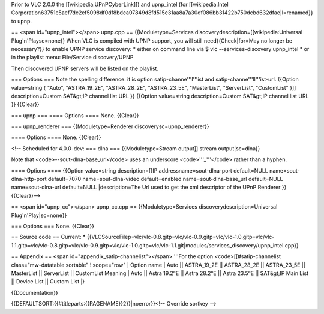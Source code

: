 Prior to VLC 2.0.0 the [[wikipedia:UPnPCyberLink]]) and upnp_intel (for
[[wikipedia:Intel
Corporation63751e5aef7dc2ef5098df0df8bdca07849d8fd515e31aa8a7a30df086bb31422b750dcbd632dfae|l=renamed}}
to upnp.

== <span id="upnp_intel"></span> upnp.cpp == {{Moduletype=Services
discoverydescription=[[wikipedia:Universal Plug'n'Playsc=none}} When VLC
is compiled with UPNP support, you will still need{{Check|for=May no
longer be necessary?}} to enable UPNP service discovery: \* either on
command line via $ vlc --services-discovery upnp_intel \* or in the
playlist menu: File/Service discovery/UPNP

Then discovered UPNP servers will be listed on the playlist.

=== Options === Note the spelling difference: it is option
satip-channe'''l'''ist and satip-channe'''ll'''ist-url. {{Option
value=string { "Auto", "ASTRA_19_2E", "ASTRA_28_2E", "ASTRA_23_5E",
"MasterList", "ServerList", "CustomList" }]] description=Custom
SAT&gt;IP channel list URL }} {{Option value=string description=Custom
SAT&gt;IP channel list URL }} {{Clear}}

=== upnp === ==== Options ==== None. {{Clear}}

=== upnp_renderer === {{Moduletype=Renderer discoverysc=upnp_renderer}}

==== Options ==== None. {{Clear}}

<!-- Scheduled for 4.0.0-dev: === dlna === {{Moduletype=Stream output]]
stream output|sc=dlna}}

Note that <code>--sout-dlna-base_url</code> uses an underscore
<code>'''_'''</code> rather than a hyphen.

==== Options ==== {{Option value=string description=[[IP
addressname=sout-dlna-port default=NULL name=sout-dlna-http-port
default=7070 name=sout-dlna-video default=enabled
name=sout-dlna-base_url default=NULL name=sout-dlna-url default=NULL
\|description=The Url used to get the xml descriptor of the UPnP
Renderer }} {{Clear}}-->

== <span id="upnp_cc"></span> upnp_cc.cpp == {{Moduletype=Services
discoverydescription=Universal Plug'n'Play|sc=none}}

=== Options === None. {{Clear}}

== Source code == Current: \*
{{VLCSourceFilep=vlc/vlc-0.8.gitp=vlc/vlc-0.9.gitp=vlc/vlc-1.0.gitp=vlc/vlc-1.1.gitp=vlc/vlc-0.8.gitp=vlc/vlc-0.9.gitp=vlc/vlc-1.0.gitp=vlc/vlc-1.1.git|modules/services_discovery/upnp_intel.cpp}}

== Appendix == <span id="appendix_satip-channelist"></span> '''For the
option <code>[[#satip-channelist class="mw-datatable sortable" !
scope="row" \| Option name \| Auto \|\| ASTRA_19_2E \|\| ASTRA_28_2E
\|\| ASTRA_23_5E \|\| MasterList \|\| ServerList \|\| CustomList Meaning
\| Auto \|\| Astra 19.2°E \|\| Astra 28.2°E \|\| Astra 23.5°E \|\|
SAT&gt;IP Main List \|\| Device List \|\| Custom List \|}

{{Documentation}}

{{DEFAULTSORT:{{#titleparts:{{PAGENAME}}2}}|noerror}}<!-- Override
sortkey -->
